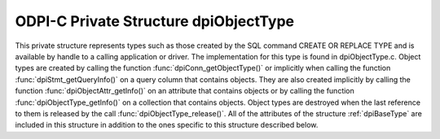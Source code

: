 .. _dpiObjectType:

ODPI-C Private Structure dpiObjectType
--------------------------------------

This private structure represents types such as those created by the SQL
command CREATE OR REPLACE TYPE and is available by handle to a calling
application or driver.  The implementation for this type is found in
dpiObjectType.c. Object types are created by calling the function
:func:`dpiConn_getObjectType()` or implicitly when calling the function
:func:`dpiStmt_getQueryInfo()` on a query column that contains objects. They
are also created implicitly by calling the function
:func:`dpiObjectAttr_getInfo()` on an attribute that contains objects or by
calling the function :func:`dpiObjectType_getInfo()` on a collection that
contains objects. Object types are destroyed when the last reference to them is
released by the call :func:`dpiObjectType_release()`. All of the attributes of
the structure :ref:`dpiBaseType` are included in this structure in addition to
the ones specific to this structure described below.

.. member:: dpiConn \*dpiObjectType.conn

    Specifies a pointer to the :ref:`dpiConn` structure which was used to
    create this structure.

.. member:: OCIType \*dpiObjectType.tdo

    Specifies the OCI TDO (type descriptor) handle.

.. member:: OCITypeCode dpiObjectType.typeCode

    Specifies the OCI type code.

.. member:: const char \*dpiObjectType.schema

    Specifies the schema of the type, as a byte string in the encoding used
    for CHAR data.

.. member:: uint32_t dpiObjectType.schemaLength

    Specifies the length of the :member:`dpiObjectType.schema` member, in
    bytes.

.. member:: const char \*dpiObjectType.name

    Specifies the name of the type, as a byte string in the encoding used for
    CHAR data.

.. member:: uint32_t dpiObjectType.nameLength

    Specifies the length of the :member:`dpiObjectType.name` member, in bytes.

.. member:: const dpiOracleType \*dpiObjectType.elementOracleType

    Specifies a pointer to the :ref:`dpiOracleType` structure which identifies
    the type of data stored in the elements of the collection. If this type
    does not refer to a collection, this value is NULL.

.. member:: dpiObjectType \*dpiObjectType.elementType

    Specifies a pointer to the :ref:`dpiObjectType` structure which identifies
    the type of object stored in elements of the collection. If this type does
    not refer to a collection, this value is NULL.

.. member:: boolean dpiObjectType.isCollection

    Specifies if the type refers to a collection (1) or not (0).

.. member:: uint16_t dpiObjectType.numAttributes

    Specifies how many attributes the type has.

